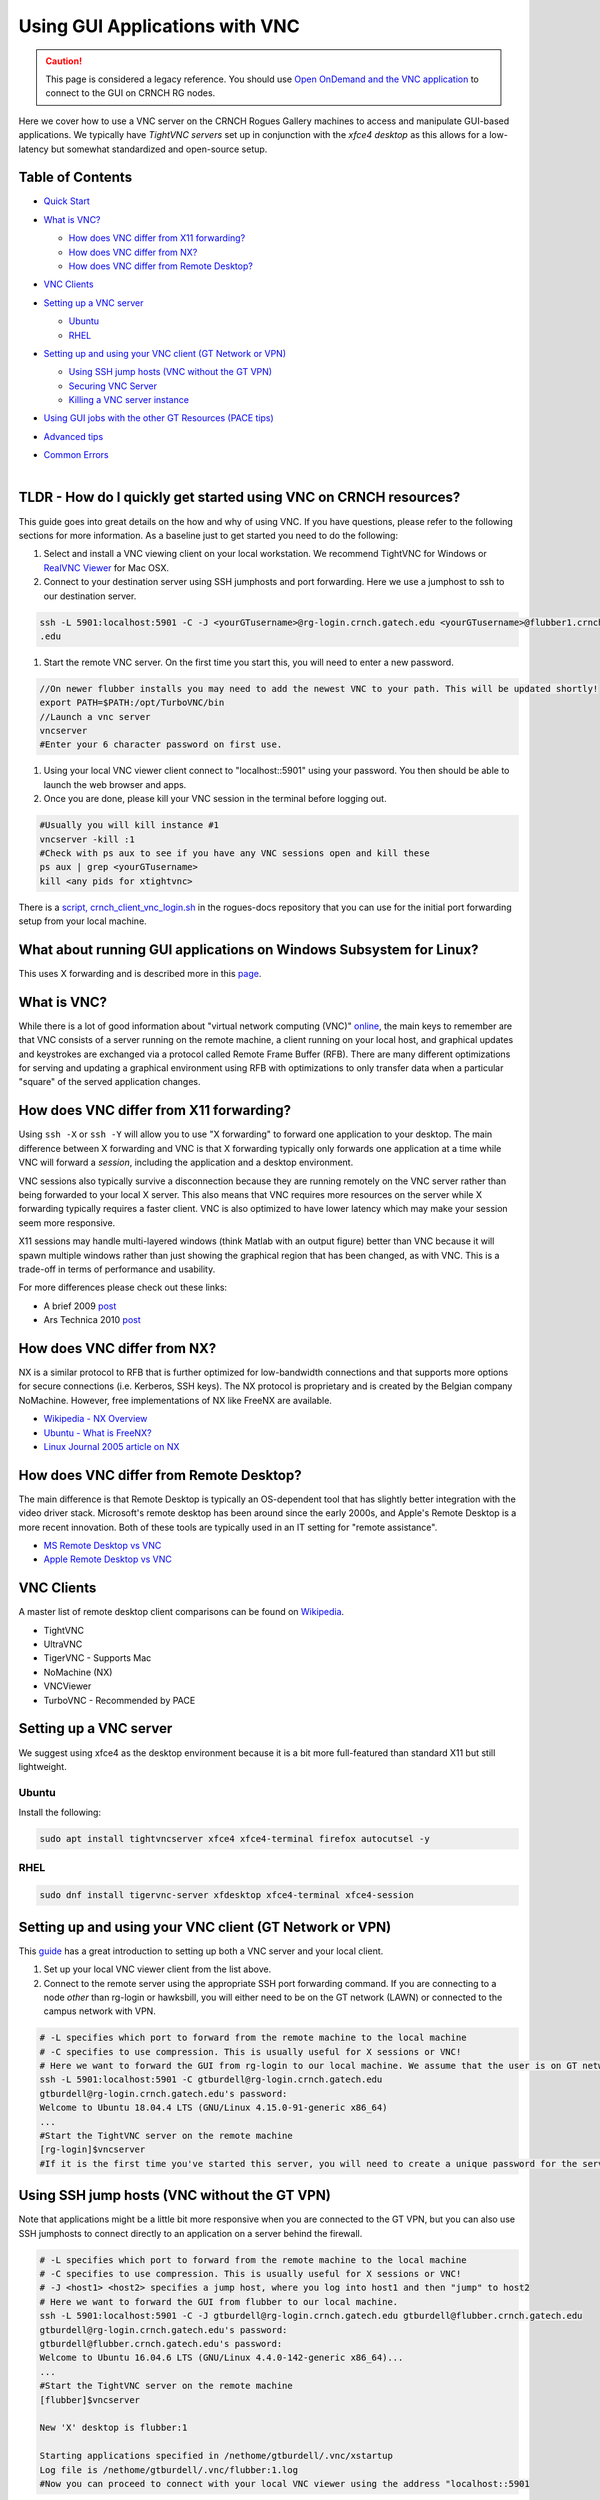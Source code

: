 Using GUI Applications with VNC
==================================

.. caution:: \ \  This page is considered a legacy reference. You should use `Open OnDemand and the VNC application <https://gt-crnch-rg.readthedocs.io/en/main/general/open-on-demand.html>`__ to connect to the GUI on CRNCH RG nodes.

Here we cover how to use a VNC server on the CRNCH Rogues Gallery
machines to access and manipulate GUI-based applications. We typically
have *TightVNC servers* set up in conjunction with the *xfce4 desktop*
as this allows for a low-latency but somewhat standardized and
open-source setup.

Table of Contents
-----------------

-  `Quick Start <#quick-start>`__

-  `What is VNC? <#what-is-vnc>`__

   -  `How does VNC differ from X11
      forwarding? <#how-does-vnc-differ-from-x11-forwarding>`__

   -  `How does VNC differ from NX? <#how-does-vnc-differ-from-nx>`__

   -  `How does VNC differ from Remote
      Desktop? <#how-does-vnc-differ-from-remote-desktop>`__

-  `VNC Clients <#vnc-clients>`__

-  `Setting up a VNC server <#setting-up-a-vnc-server>`__

   -  `Ubuntu <#ubuntu>`__

   -  `RHEL <#rhel>`__

-  `Setting up and using your VNC client (GT Network or
   VPN) <#setting-up-and-using-your-vnc-client-gt-network-or-vpn>`__

   -  `Using SSH jump hosts (VNC without the GT
      VPN) <#using-ssh-jump-hosts-vnc-without-the-gt-vpn>`__

   -  `Securing VNC Server <#securing-vnc-server>`__

   -  `Killing a VNC server instance <#killing-a-vnc-server-instance>`__

-  `Using GUI jobs with the other GT Resources (PACE
   tips) <#using-gui-jobs-with-the-other-gt-resources-pace-tips>`__

-  `Advanced tips <#advanced-tips>`__

-  | `Common Errors <#common-errors>`__
   | 

.. _a-idquick-startatldr---how-do-i-quickly-get-started-using-vnc-on-crnch-resources:

TLDR - How do I quickly get started using VNC on CRNCH resources?
-----------------------------------------------------------------

This guide goes into great details on the how and why of using VNC. If
you have questions, please refer to the following sections for more
information. As a baseline just to get started you need to do the
following:

1. Select and install a VNC viewing client on your local workstation. We
   recommend TightVNC for Windows or `RealVNC
   Viewer <https://www.realvnc.com/en/connect/download/viewer/macos/>`__
   for Mac OSX.

2. Connect to your destination server using SSH jumphosts and port
   forwarding. Here we use a jumphost to ssh to our destination server.

.. code:: 

   ssh -L 5901:localhost:5901 -C -J <yourGTusername>@rg-login.crnch.gatech.edu <yourGTusername>@flubber1.crnch.gatech
   .edu

1. Start the remote VNC server. On the first time you start this, you
   will need to enter a new password.

.. code:: 

   //On newer flubber installs you may need to add the newest VNC to your path. This will be updated shortly!
   export PATH=$PATH:/opt/TurboVNC/bin
   //Launch a vnc server
   vncserver
   #Enter your 6 character password on first use.

1. Using your local VNC viewer client connect to "localhost::5901" using
   your password. You then should be able to launch the web browser and
   apps.

2. Once you are done, please kill your VNC session in the terminal
   before logging out.

.. code:: 

   #Usually you will kill instance #1
   vncserver -kill :1
   #Check with ps aux to see if you have any VNC sessions open and kill these
   ps aux | grep <yourGTusername> 
   kill <any pids for xtightvnc>

There is a `script,
crnch_client_vnc_login.sh <https://github.gatech.edu/crnch-rg/rogues-docs/blob/master/general/login_scripts/crnch_client_vnc_login.sh>`__
in the rogues-docs repository that you can use for the initial port
forwarding setup from your local machine.

What about running GUI applications on Windows Subsystem for Linux?
-------------------------------------------------------------------

This uses X forwarding and is described more in this
`page <https://techcommunity.microsoft.com/t5/windows-dev-appconsult/running-wsl-gui-apps-on-windows-10/ba-p/1493242>`__.

.. _a-idwhat-is-vncawhat-is-vnc:

What is VNC?
------------

While there is a lot of good information about "virtual network
computing (VNC)"
`online <https://en.wikipedia.org/wiki/Virtual_Network_Computing>`__,
the main keys to remember are that VNC consists of a server running on
the remote machine, a client running on your local host, and graphical
updates and keystrokes are exchanged via a protocol called Remote Frame
Buffer (RFB). There are many different optimizations for serving and
updating a graphical environment using RFB with optimizations to only
transfer data when a particular "square" of the served application
changes.

How does VNC differ from X11 forwarding?
----------------------------------------

Using ``ssh -X`` or ``ssh -Y`` will allow you to use "X forwarding" to
forward one application to your desktop. The main difference between X
forwarding and VNC is that X forwarding typically only forwards one
application at a time while VNC will forward a *session*, including the
application and a desktop environment.

VNC sessions also typically survive a disconnection because they are
running remotely on the VNC server rather than being forwarded to your
local X server. This also means that VNC requires more resources on the
server while X forwarding typically requires a faster client. VNC is
also optimized to have lower latency which may make your session seem
more responsive.

X11 sessions may handle multi-layered windows (think Matlab with an
output figure) better than VNC because it will spawn multiple windows
rather than just showing the graphical region that has been changed, as
with VNC. This is a trade-off in terms of performance and usability.

For more differences please check out these links:

-  A brief 2009
   `post <http://www.linuxtechie.net/2009/11/vnc-vs-x11-forwarding.html>`__

-  Ars Technica 2010
   `post <https://arstechnica.com/civis/viewtopic.php?t=1155637>`__

How does VNC differ from NX?
----------------------------

NX is a similar protocol to RFB that is further optimized for
low-bandwidth connections and that supports more options for secure
connections (i.e. Kerberos, SSH keys). The NX protocol is proprietary
and is created by the Belgian company NoMachine. However, free
implementations of NX like FreeNX are available.

-  `Wikipedia - NX
   Overview <https://en.wikipedia.org/wiki/NX_technology>`__

-  `Ubuntu - What is
   FreeNX? <https://help.ubuntu.com/community/FreeNX>`__

-  `Linux Journal 2005 article on
   NX <https://www.linuxjournal.com/article/8477>`__

How does VNC differ from Remote Desktop?
----------------------------------------

The main difference is that Remote Desktop is typically an OS-dependent
tool that has slightly better integration with the video driver stack.
Microsoft's remote desktop has been around since the early 2000s, and
Apple's Remote Desktop is a more recent innovation. Both of these tools
are typically used in an IT setting for "remote assistance".

-  `MS Remote Desktop vs
   VNC <https://blog.codinghorror.com/vnc-vs-remote-desktop/>`__

-  `Apple Remote Desktop vs
   VNC <https://www.techrepublic.com/article/vnc-vs-ard-which-is-better-for-remote-administration/>`__

VNC Clients
-----------

A master list of remote desktop client comparisons can be found on
`Wikipedia <https://en.wikipedia.org/wiki/Comparison_of_remote_desktop_software>`__.

-  TightVNC

-  UltraVNC

-  TigerVNC - Supports Mac

-  NoMachine (NX)

-  VNCViewer

-  TurboVNC - Recommended by PACE

Setting up a VNC server
-----------------------

We suggest using xfce4 as the desktop environment because it is a bit
more full-featured than standard X11 but still lightweight.

Ubuntu
~~~~~~

Install the following:

.. code:: 

   sudo apt install tightvncserver xfce4 xfce4-terminal firefox autocutsel -y

RHEL
~~~~

.. code:: 

   sudo dnf install tigervnc-server xfdesktop xfce4-terminal xfce4-session

Setting up and using your VNC client (GT Network or VPN)
--------------------------------------------------------

This
`guide <https://www.digitalocean.com/community/tutorials/how-to-install-and-configure-vnc-on-ubuntu-18-04>`__
has a great introduction to setting up both a VNC server and your local
client.

1. Set up your local VNC viewer client from the list above.

2. Connect to the remote server using the appropriate SSH port
   forwarding command. If you are connecting to a node *other* than
   rg-login or hawksbill, you will either need to be on the GT network
   (LAWN) or connected to the campus network with VPN.

.. code:: 

   # -L specifies which port to forward from the remote machine to the local machine
   # -C specifies to use compression. This is usually useful for X sessions or VNC!
   # Here we want to forward the GUI from rg-login to our local machine. We assume that the user is on GT network or connected to the VPN. 
   ssh -L 5901:localhost:5901 -C gtburdell@rg-login.crnch.gatech.edu
   gtburdell@rg-login.crnch.gatech.edu's password:
   Welcome to Ubuntu 18.04.4 LTS (GNU/Linux 4.15.0-91-generic x86_64)
   ...
   #Start the TightVNC server on the remote machine
   [rg-login]$vncserver
   #If it is the first time you've started this server, you will need to create a unique password for the server. 

Using SSH jump hosts (VNC without the GT VPN)
---------------------------------------------

Note that applications might be a little bit more responsive when you
are connected to the GT VPN, but you can also use SSH jumphosts to
connect directly to an application on a server behind the firewall.

.. code:: 

   # -L specifies which port to forward from the remote machine to the local machine
   # -C specifies to use compression. This is usually useful for X sessions or VNC!
   # -J <host1> <host2> specifies a jump host, where you log into host1 and then "jump" to host2
   # Here we want to forward the GUI from flubber to our local machine.
   ssh -L 5901:localhost:5901 -C -J gtburdell@rg-login.crnch.gatech.edu gtburdell@flubber.crnch.gatech.edu
   gtburdell@rg-login.crnch.gatech.edu's password:
   gtburdell@flubber.crnch.gatech.edu's password:
   Welcome to Ubuntu 16.04.6 LTS (GNU/Linux 4.4.0-142-generic x86_64)...
   ...
   #Start the TightVNC server on the remote machine
   [flubber]$vncserver

   New 'X' desktop is flubber:1

   Starting applications specified in /nethome/gtburdell/.vnc/xstartup
   Log file is /nethome/gtburdell/.vnc/flubber:1.log
   #Now you can proceed to connect with your local VNC viewer using the address "localhost::5901

Securing VNC Server
-------------------

When you first set up a new VNC server instance, it should ask you for
an 8 character password. Please note that this password is stored
locally in your ~/.vnc/passwd file, and it is "encrypted" but not
necessarily hard to reverse engineering. These limitations (password
size, etc.) mainly ensure compatibility with the RFB protocol, so for
this reason we strongly encourage that you kill vncserver sessions when
you are done with them!

If you need to change your password, you can use the "vncpasswd"
function to do so. Note that we advise not entering a "view-only"
password.

.. code:: 

   $ vncpasswd
   Using password file /nethome/jyoung9/.vnc/passwd
   Password:
   Verify:
   Would you like to enter a view-only password (y/n)? n

Killing a VNC server instance
-----------------------------

To kill the remote server you want to kill the particular "session" that
is being served; usually this is the first session. However if you run
multiple instances of vncserver you may have to use ``:2``, ``:3`` etc.
You can check to see which vncservers are running with
``ps aux | grep vnc``.

.. code:: 

   #Checking to see how many VNC sessions are running
   ps aux | grep vnc
   gtburdell   2452  0.0  0.1  57752 15864 pts/0    S    13:04   0:00 Xtightvnc :1 -desktop X -auth /nethome/gtburdell/.Xauthority -geometry 1024x768 -depth 24 -rfbwait 120000 -rfbauth /nethome/jyoung9/.vnc/passwd -rfbport 5901 -fp /usr/share/fonts/X11/misc/,/usr/share/fonts/X11/Type1/,/usr/share/fonts/X11/75dpi/,/usr/share/fonts/X11/100dpi/ -co /etc/X11/rgb
   #Kill the first VNC session
   vncserver -kill :1
   Killing Xtightvnc process ID 1922

Using GUI jobs with the other GT Resources (PACE tips)
------------------------------------------------------

PACE has other resources for running graphical jobs including tips on X
forwarding and submission scripts like ``pace-vnc-job`` and
``pace-jupyter-notebook`` which allow users to use VNC and SSH port
forwarding to view graphical applications and Jupyter notebooks hosted
on PACE cluster interactive jobs, respectively.

-  `PACE's Interactive Jobs with
   VNC <https://docs.pace.gatech.edu/interactiveJobs/setupVNC_Session/>`__

-  `PACE Port Forwarding Guide for Interactive
   Jobs <https://docs.pace.gatech.edu/interactiveJobs/pf_3rd_party_ssh/>`__

-  `PACE Jupyter Notebook
   Support <https://docs.pace.gatech.edu/interactiveJobs/jupyterInt/>`__

-  `PACE - X
   forwarding <http://docs.pace.gatech.edu/gettingStarted/guiApps/>`__

Advanced tips
-------------

-  Using copy-paste between your local client and the remote VNC
   session: With TightVNC, this requires the install of the package
   ``autocutsel`` as detailed in this
   `post <https://superuser.com/questions/1081489/how-to-enable-text-copy-and-paste-for-vnc>`__.

   -  A sample ``~/.vnc/xstartup`` file that includes support for
      autocutsel is as follows:

.. code:: 

   #!/bin/bash
   xrdb $HOME/.Xresources
   #Use the xfce desktop instead of a basic X session, /etc/X11/Xsession
   startxfce4 &
   xrdb $HOME/.Xresources

   # -solid grey gaves us a real mouse pointer instead of the default X
   xsetroot -solid grey -cursor_name left_ptr
   # Allow copy & paste when ClientCutText is set to true on the client side
   autocutsel -fork

Common Errors
-------------

.. code:: 

   startxfce4
   /usr/bin/startxfce4: Starting X server

   /usr/lib/xorg/Xorg.wrap: Only console users are allowed to run the X server
   No protocol specified
   xinit: giving up
   xinit: unable to connect to X server: Resource temporarily unavailable
   xinit: server error

``/etc/X11/Xwrapper.config`` needs to be edited to allow "anybody" to
run X11 instead of just console users.

TBD - not totally clear why this might be happening..

.. code:: 

   startxfce4

   Cannot open /dev/tty0 (Permission denied)

